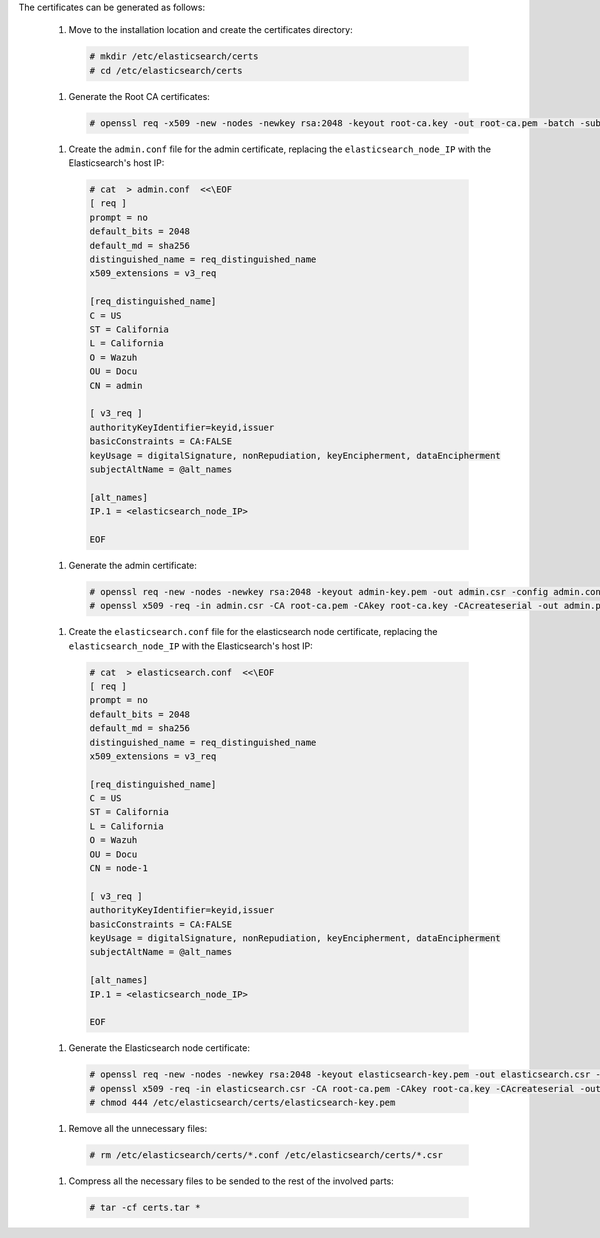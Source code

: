 .. Copyright (C) 2020 Wazuh, Inc.

The certificates can be generated as follows:

  #. Move to the installation location and create the certificates directory:

    .. code-block:: console

      # mkdir /etc/elasticsearch/certs
      # cd /etc/elasticsearch/certs

  #. Generate the Root CA certificates:

    .. code-block:: console

      # openssl req -x509 -new -nodes -newkey rsa:2048 -keyout root-ca.key -out root-ca.pem -batch -subj "/C=US/ST=California/L=California/OU=Docu/O=Wazuh" -days 3650

  #. Create the ``admin.conf`` file for the admin certificate, replacing the ``elasticsearch_node_IP`` with the Elasticsearch's host IP:

    .. code-block:: console

      # cat  > admin.conf  <<\EOF
      [ req ]
      prompt = no
      default_bits = 2048
      default_md = sha256
      distinguished_name = req_distinguished_name
      x509_extensions = v3_req

      [req_distinguished_name]
      C = US
      ST = California
      L = California
      O = Wazuh
      OU = Docu
      CN = admin

      [ v3_req ]
      authorityKeyIdentifier=keyid,issuer
      basicConstraints = CA:FALSE
      keyUsage = digitalSignature, nonRepudiation, keyEncipherment, dataEncipherment
      subjectAltName = @alt_names

      [alt_names]
      IP.1 = <elasticsearch_node_IP>

      EOF


  #. Generate the admin certificate:

    .. code-block:: console

      # openssl req -new -nodes -newkey rsa:2048 -keyout admin-key.pem -out admin.csr -config admin.conf -days 3650
      # openssl x509 -req -in admin.csr -CA root-ca.pem -CAkey root-ca.key -CAcreateserial -out admin.pem -extfile admin.conf -extensions v3_req -days 3650

  #. Create the ``elasticsearch.conf`` file for the elasticsearch node certificate, replacing the ``elasticsearch_node_IP`` with the Elasticsearch's host IP:

    .. code-block:: console

      # cat  > elasticsearch.conf  <<\EOF
      [ req ]
      prompt = no
      default_bits = 2048
      default_md = sha256
      distinguished_name = req_distinguished_name
      x509_extensions = v3_req

      [req_distinguished_name]
      C = US
      ST = California
      L = California
      O = Wazuh
      OU = Docu
      CN = node-1

      [ v3_req ]
      authorityKeyIdentifier=keyid,issuer
      basicConstraints = CA:FALSE
      keyUsage = digitalSignature, nonRepudiation, keyEncipherment, dataEncipherment
      subjectAltName = @alt_names

      [alt_names]
      IP.1 = <elasticsearch_node_IP>

      EOF


  #. Generate the Elasticsearch node certificate:

    .. code-block:: console

      # openssl req -new -nodes -newkey rsa:2048 -keyout elasticsearch-key.pem -out elasticsearch.csr -config elasticsearch.conf -days 3650
      # openssl x509 -req -in elasticsearch.csr -CA root-ca.pem -CAkey root-ca.key -CAcreateserial -out elasticsearch.pem -extfile elasticsearch.conf -extensions v3_req -days 3650
      # chmod 444 /etc/elasticsearch/certs/elasticsearch-key.pem

  .. tabs::

    .. group-tab:: Wazuh single-node cluster

      #. Create the ``filebeat.conf`` file for the Filebeat certificate, replacing the ``Wazuh_server_IP`` with the Wazuh server's host IP:

        .. code-block:: console

          # cat  > filebeat.conf  <<\EOF
          [ req ]
          prompt = no
          default_bits = 2048
          default_md = sha256
          distinguished_name = req_distinguished_name
          x509_extensions = v3_req

          [req_distinguished_name]
          C = US
          ST = California
          L = California
          O = Wazuh
          OU = Docu
          CN = filebeat

          [ v3_req ]
          authorityKeyIdentifier=keyid,issuer
          basicConstraints = CA:FALSE
          keyUsage = digitalSignature, nonRepudiation, keyEncipherment, dataEncipherment
          subjectAltName = @alt_names

          [alt_names]
          IP.1 = <Wazuh_server_IP>

          EOF


      #. Generate the Filebeat node certificate:

        .. code-block:: console

          # openssl req -new -nodes -newkey rsa:2048 -keyout filebeat-key.pem -out filebeat.csr -config filebeat.conf -days 3650
          # openssl x509 -req -in filebeat.csr -CA root-ca.pem -CAkey root-ca.key -CAcreateserial -out filebeat.pem -extfile filebeat.conf -extensions v3_req -days 3650

    .. group-tab:: Wazuh multi-node cluster

      #. Create the ``filebeat-1.conf`` file for the Filebeat certificate, replacing the ``Wazuh_server_1_IP`` with the Wazuh server's host IP:

        .. code-block:: console

          # cat  > filebeat-1.conf  <<\EOF
          [ req ]
          prompt = no
          default_bits = 2048
          default_md = sha256
          distinguished_name = req_distinguished_name
          x509_extensions = v3_req

          [req_distinguished_name]
          C = US
          ST = California
          L = California
          O = Wazuh
          OU = Docu
          CN = filebeat-1

          [ v3_req ]
          authorityKeyIdentifier=keyid,issuer
          basicConstraints = CA:FALSE
          keyUsage = digitalSignature, nonRepudiation, keyEncipherment, dataEncipherment
          subjectAltName = @alt_names

          [alt_names]
          IP.1 = <Wazuh_server_1_IP>

          EOF


      #. Generate the Filebeat node 1 certificate:

        .. code-block:: console

          # openssl req -new -nodes -newkey rsa:2048 -keyout filebeat-1-key.pem -out filebeat-1.csr -config filebeat-1.conf -days 3650
          # openssl x509 -req -in filebeat-1.csr -CA root-ca.pem -CAkey root-ca.key -CAcreateserial -out filebeat-1.pem -extfile filebeat-1.conf -extensions v3_req -days 3650

      #. Create the ``filebeat-2.conf`` file for the Filebeat certificate, replacing the ``Wazuh_server_2_IP`` with the Wazuh server's host IP:

        .. code-block:: console

          # cat  > filebeat-2.conf  <<\EOF
          [ req ]
          prompt = no
          default_bits = 2048
          default_md = sha256
          distinguished_name = req_distinguished_name
          x509_extensions = v3_req

          [req_distinguished_name]
          C = US
          ST = California
          L = California
          O = Wazuh
          OU = Docu
          CN = filebeat

          [ v3_req ]
          authorityKeyIdentifier=keyid,issuer
          basicConstraints = CA:FALSE
          keyUsage = digitalSignature, nonRepudiation, keyEncipherment, dataEncipherment
          subjectAltName = @alt_names

          [alt_names]
          IP.1 = <Wazuh_server_2_IP>

          EOF


      #. Generate the Filebeat node 2 certificate:

        .. code-block:: console

          # openssl req -new -nodes -newkey rsa:2048 -keyout filebeat-2-key.pem -out filebeat-2.csr -config filebeat-2.conf -days 3650
          # openssl x509 -req -in filebeat-2.csr -CA root-ca.pem -CAkey root-ca.key -CAcreateserial -out filebeat-2.pem -extfile filebeat-2.conf -extensions v3_req -days 3650

      This step has to be repeated for every Wazuh server node in the installation replacing the certificate name (``filebeat-X``) and ``Wazuh_server_X_IP`` by the corresponding one.

  #. Remove all the unnecessary files:

    .. code-block:: console

      # rm /etc/elasticsearch/certs/*.conf /etc/elasticsearch/certs/*.csr

  #. Compress all the necessary files to be sended to the rest of the involved parts:

    .. code-block:: console

      # tar -cf certs.tar *

.. End of include file
